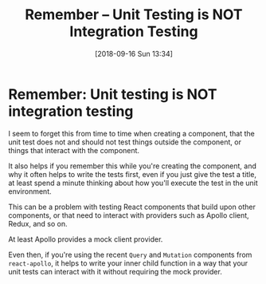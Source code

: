 #+TITLE: Remember -- Unit Testing is NOT Integration Testing
#+DATE: [2018-09-16 Sun 13:34]

* Remember: Unit testing is NOT integration testing
  :PROPERTIES:
  :KEYWORDS: testing, react, unit testing, components
  :END:

I seem to forget this from time to time when creating a component, that the unit test does not and should not test things outside the component, or things that interact with the component.

It also helps if you remember this while you're creating the component, and why it often helps to write the tests first, even if you just give the test a title, at least spend a minute thinking about how you'll execute the test in the unit environment.

This can be a problem with testing React components that build upon other components, or that need to interact with providers such as Apollo client, Redux, and so on.

At least Apollo provides a mock client provider.

Even then, if you're using the recent ~Query~ and ~Mutation~ components from ~react-apollo~, it helps to write your inner child function in a way that your unit tests can interact with it without requiring the mock provider.
